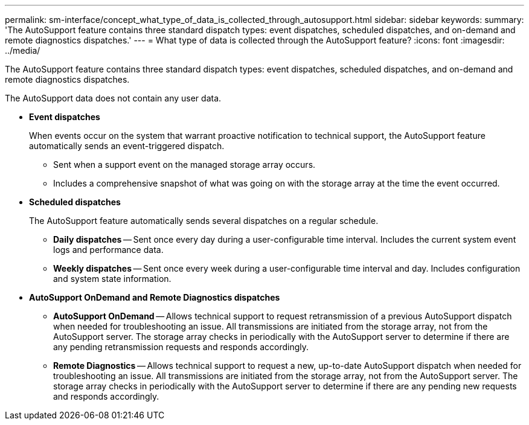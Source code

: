 ---
permalink: sm-interface/concept_what_type_of_data_is_collected_through_autosupport.html
sidebar: sidebar
keywords: 
summary: 'The AutoSupport feature contains three standard dispatch types: event dispatches, scheduled dispatches, and on-demand and remote diagnostics dispatches.'
---
= What type of data is collected through the AutoSupport feature?
:icons: font
:imagesdir: ../media/

[.lead]
The AutoSupport feature contains three standard dispatch types: event dispatches, scheduled dispatches, and on-demand and remote diagnostics dispatches.

The AutoSupport data does not contain any user data.

* *Event dispatches*
+
When events occur on the system that warrant proactive notification to technical support, the AutoSupport feature automatically sends an event-triggered dispatch.

 ** Sent when a support event on the managed storage array occurs.
 ** Includes a comprehensive snapshot of what was going on with the storage array at the time the event occurred.

* *Scheduled dispatches*
+
The AutoSupport feature automatically sends several dispatches on a regular schedule.

 ** *Daily dispatches* -- Sent once every day during a user-configurable time interval. Includes the current system event logs and performance data.
 ** *Weekly dispatches* -- Sent once every week during a user-configurable time interval and day. Includes configuration and system state information.

* *AutoSupport OnDemand and Remote Diagnostics dispatches*
 ** *AutoSupport OnDemand* -- Allows technical support to request retransmission of a previous AutoSupport dispatch when needed for troubleshooting an issue. All transmissions are initiated from the storage array, not from the AutoSupport server. The storage array checks in periodically with the AutoSupport server to determine if there are any pending retransmission requests and responds accordingly.
 ** *Remote Diagnostics* -- Allows technical support to request a new, up-to-date AutoSupport dispatch when needed for troubleshooting an issue. All transmissions are initiated from the storage array, not from the AutoSupport server. The storage array checks in periodically with the AutoSupport server to determine if there are any pending new requests and responds accordingly.
